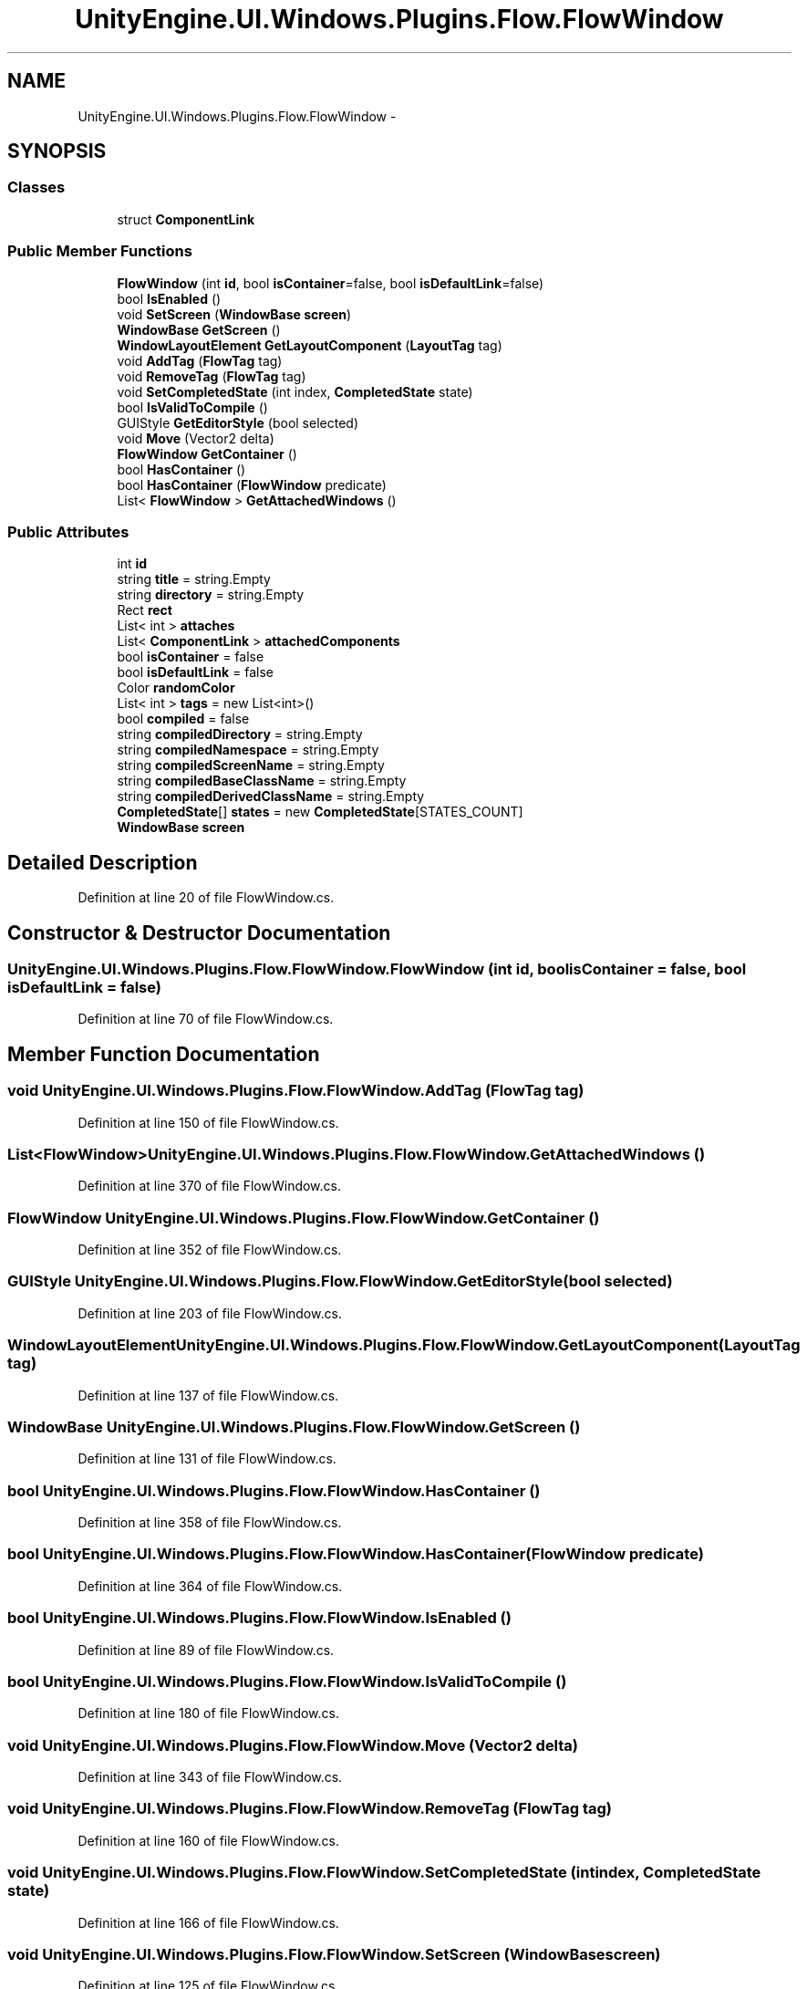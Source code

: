 .TH "UnityEngine.UI.Windows.Plugins.Flow.FlowWindow" 3 "Fri Apr 3 2015" "Version version 0.8a" "Unity3D UI Windows Extension" \" -*- nroff -*-
.ad l
.nh
.SH NAME
UnityEngine.UI.Windows.Plugins.Flow.FlowWindow \- 
.SH SYNOPSIS
.br
.PP
.SS "Classes"

.in +1c
.ti -1c
.RI "struct \fBComponentLink\fP"
.br
.in -1c
.SS "Public Member Functions"

.in +1c
.ti -1c
.RI "\fBFlowWindow\fP (int \fBid\fP, bool \fBisContainer\fP=false, bool \fBisDefaultLink\fP=false)"
.br
.ti -1c
.RI "bool \fBIsEnabled\fP ()"
.br
.ti -1c
.RI "void \fBSetScreen\fP (\fBWindowBase\fP \fBscreen\fP)"
.br
.ti -1c
.RI "\fBWindowBase\fP \fBGetScreen\fP ()"
.br
.ti -1c
.RI "\fBWindowLayoutElement\fP \fBGetLayoutComponent\fP (\fBLayoutTag\fP tag)"
.br
.ti -1c
.RI "void \fBAddTag\fP (\fBFlowTag\fP tag)"
.br
.ti -1c
.RI "void \fBRemoveTag\fP (\fBFlowTag\fP tag)"
.br
.ti -1c
.RI "void \fBSetCompletedState\fP (int index, \fBCompletedState\fP state)"
.br
.ti -1c
.RI "bool \fBIsValidToCompile\fP ()"
.br
.ti -1c
.RI "GUIStyle \fBGetEditorStyle\fP (bool selected)"
.br
.ti -1c
.RI "void \fBMove\fP (Vector2 delta)"
.br
.ti -1c
.RI "\fBFlowWindow\fP \fBGetContainer\fP ()"
.br
.ti -1c
.RI "bool \fBHasContainer\fP ()"
.br
.ti -1c
.RI "bool \fBHasContainer\fP (\fBFlowWindow\fP predicate)"
.br
.ti -1c
.RI "List< \fBFlowWindow\fP > \fBGetAttachedWindows\fP ()"
.br
.in -1c
.SS "Public Attributes"

.in +1c
.ti -1c
.RI "int \fBid\fP"
.br
.ti -1c
.RI "string \fBtitle\fP = string\&.Empty"
.br
.ti -1c
.RI "string \fBdirectory\fP = string\&.Empty"
.br
.ti -1c
.RI "Rect \fBrect\fP"
.br
.ti -1c
.RI "List< int > \fBattaches\fP"
.br
.ti -1c
.RI "List< \fBComponentLink\fP > \fBattachedComponents\fP"
.br
.ti -1c
.RI "bool \fBisContainer\fP = false"
.br
.ti -1c
.RI "bool \fBisDefaultLink\fP = false"
.br
.ti -1c
.RI "Color \fBrandomColor\fP"
.br
.ti -1c
.RI "List< int > \fBtags\fP = new List<int>()"
.br
.ti -1c
.RI "bool \fBcompiled\fP = false"
.br
.ti -1c
.RI "string \fBcompiledDirectory\fP = string\&.Empty"
.br
.ti -1c
.RI "string \fBcompiledNamespace\fP = string\&.Empty"
.br
.ti -1c
.RI "string \fBcompiledScreenName\fP = string\&.Empty"
.br
.ti -1c
.RI "string \fBcompiledBaseClassName\fP = string\&.Empty"
.br
.ti -1c
.RI "string \fBcompiledDerivedClassName\fP = string\&.Empty"
.br
.ti -1c
.RI "\fBCompletedState\fP[] \fBstates\fP = new \fBCompletedState\fP[STATES_COUNT]"
.br
.ti -1c
.RI "\fBWindowBase\fP \fBscreen\fP"
.br
.in -1c
.SH "Detailed Description"
.PP 
Definition at line 20 of file FlowWindow\&.cs\&.
.SH "Constructor & Destructor Documentation"
.PP 
.SS "UnityEngine\&.UI\&.Windows\&.Plugins\&.Flow\&.FlowWindow\&.FlowWindow (int id, bool isContainer = \fCfalse\fP, bool isDefaultLink = \fCfalse\fP)"

.PP
Definition at line 70 of file FlowWindow\&.cs\&.
.SH "Member Function Documentation"
.PP 
.SS "void UnityEngine\&.UI\&.Windows\&.Plugins\&.Flow\&.FlowWindow\&.AddTag (\fBFlowTag\fP tag)"

.PP
Definition at line 150 of file FlowWindow\&.cs\&.
.SS "List<\fBFlowWindow\fP> UnityEngine\&.UI\&.Windows\&.Plugins\&.Flow\&.FlowWindow\&.GetAttachedWindows ()"

.PP
Definition at line 370 of file FlowWindow\&.cs\&.
.SS "\fBFlowWindow\fP UnityEngine\&.UI\&.Windows\&.Plugins\&.Flow\&.FlowWindow\&.GetContainer ()"

.PP
Definition at line 352 of file FlowWindow\&.cs\&.
.SS "GUIStyle UnityEngine\&.UI\&.Windows\&.Plugins\&.Flow\&.FlowWindow\&.GetEditorStyle (bool selected)"

.PP
Definition at line 203 of file FlowWindow\&.cs\&.
.SS "\fBWindowLayoutElement\fP UnityEngine\&.UI\&.Windows\&.Plugins\&.Flow\&.FlowWindow\&.GetLayoutComponent (\fBLayoutTag\fP tag)"

.PP
Definition at line 137 of file FlowWindow\&.cs\&.
.SS "\fBWindowBase\fP UnityEngine\&.UI\&.Windows\&.Plugins\&.Flow\&.FlowWindow\&.GetScreen ()"

.PP
Definition at line 131 of file FlowWindow\&.cs\&.
.SS "bool UnityEngine\&.UI\&.Windows\&.Plugins\&.Flow\&.FlowWindow\&.HasContainer ()"

.PP
Definition at line 358 of file FlowWindow\&.cs\&.
.SS "bool UnityEngine\&.UI\&.Windows\&.Plugins\&.Flow\&.FlowWindow\&.HasContainer (\fBFlowWindow\fP predicate)"

.PP
Definition at line 364 of file FlowWindow\&.cs\&.
.SS "bool UnityEngine\&.UI\&.Windows\&.Plugins\&.Flow\&.FlowWindow\&.IsEnabled ()"

.PP
Definition at line 89 of file FlowWindow\&.cs\&.
.SS "bool UnityEngine\&.UI\&.Windows\&.Plugins\&.Flow\&.FlowWindow\&.IsValidToCompile ()"

.PP
Definition at line 180 of file FlowWindow\&.cs\&.
.SS "void UnityEngine\&.UI\&.Windows\&.Plugins\&.Flow\&.FlowWindow\&.Move (Vector2 delta)"

.PP
Definition at line 343 of file FlowWindow\&.cs\&.
.SS "void UnityEngine\&.UI\&.Windows\&.Plugins\&.Flow\&.FlowWindow\&.RemoveTag (\fBFlowTag\fP tag)"

.PP
Definition at line 160 of file FlowWindow\&.cs\&.
.SS "void UnityEngine\&.UI\&.Windows\&.Plugins\&.Flow\&.FlowWindow\&.SetCompletedState (int index, \fBCompletedState\fP state)"

.PP
Definition at line 166 of file FlowWindow\&.cs\&.
.SS "void UnityEngine\&.UI\&.Windows\&.Plugins\&.Flow\&.FlowWindow\&.SetScreen (\fBWindowBase\fP screen)"

.PP
Definition at line 125 of file FlowWindow\&.cs\&.
.SH "Member Data Documentation"
.PP 
.SS "List<\fBComponentLink\fP> UnityEngine\&.UI\&.Windows\&.Plugins\&.Flow\&.FlowWindow\&.attachedComponents"

.PP
Definition at line 52 of file FlowWindow\&.cs\&.
.SS "List<int> UnityEngine\&.UI\&.Windows\&.Plugins\&.Flow\&.FlowWindow\&.attaches"

.PP
Definition at line 51 of file FlowWindow\&.cs\&.
.SS "bool UnityEngine\&.UI\&.Windows\&.Plugins\&.Flow\&.FlowWindow\&.compiled = false"

.PP
Definition at line 59 of file FlowWindow\&.cs\&.
.SS "string UnityEngine\&.UI\&.Windows\&.Plugins\&.Flow\&.FlowWindow\&.compiledBaseClassName = string\&.Empty"

.PP
Definition at line 63 of file FlowWindow\&.cs\&.
.SS "string UnityEngine\&.UI\&.Windows\&.Plugins\&.Flow\&.FlowWindow\&.compiledDerivedClassName = string\&.Empty"

.PP
Definition at line 64 of file FlowWindow\&.cs\&.
.SS "string UnityEngine\&.UI\&.Windows\&.Plugins\&.Flow\&.FlowWindow\&.compiledDirectory = string\&.Empty"

.PP
Definition at line 60 of file FlowWindow\&.cs\&.
.SS "string UnityEngine\&.UI\&.Windows\&.Plugins\&.Flow\&.FlowWindow\&.compiledNamespace = string\&.Empty"

.PP
Definition at line 61 of file FlowWindow\&.cs\&.
.SS "string UnityEngine\&.UI\&.Windows\&.Plugins\&.Flow\&.FlowWindow\&.compiledScreenName = string\&.Empty"

.PP
Definition at line 62 of file FlowWindow\&.cs\&.
.SS "string UnityEngine\&.UI\&.Windows\&.Plugins\&.Flow\&.FlowWindow\&.directory = string\&.Empty"

.PP
Definition at line 49 of file FlowWindow\&.cs\&.
.SS "int UnityEngine\&.UI\&.Windows\&.Plugins\&.Flow\&.FlowWindow\&.id"

.PP
Definition at line 47 of file FlowWindow\&.cs\&.
.SS "bool UnityEngine\&.UI\&.Windows\&.Plugins\&.Flow\&.FlowWindow\&.isContainer = false"

.PP
Definition at line 53 of file FlowWindow\&.cs\&.
.SS "bool UnityEngine\&.UI\&.Windows\&.Plugins\&.Flow\&.FlowWindow\&.isDefaultLink = false"

.PP
Definition at line 54 of file FlowWindow\&.cs\&.
.SS "Color UnityEngine\&.UI\&.Windows\&.Plugins\&.Flow\&.FlowWindow\&.randomColor"

.PP
Definition at line 55 of file FlowWindow\&.cs\&.
.SS "Rect UnityEngine\&.UI\&.Windows\&.Plugins\&.Flow\&.FlowWindow\&.rect"

.PP
Definition at line 50 of file FlowWindow\&.cs\&.
.SS "\fBWindowBase\fP UnityEngine\&.UI\&.Windows\&.Plugins\&.Flow\&.FlowWindow\&.screen"

.PP
Definition at line 68 of file FlowWindow\&.cs\&.
.SS "\fBCompletedState\fP [] UnityEngine\&.UI\&.Windows\&.Plugins\&.Flow\&.FlowWindow\&.states = new \fBCompletedState\fP[STATES_COUNT]"

.PP
Definition at line 66 of file FlowWindow\&.cs\&.
.SS "List<int> UnityEngine\&.UI\&.Windows\&.Plugins\&.Flow\&.FlowWindow\&.tags = new List<int>()"

.PP
Definition at line 57 of file FlowWindow\&.cs\&.
.SS "string UnityEngine\&.UI\&.Windows\&.Plugins\&.Flow\&.FlowWindow\&.title = string\&.Empty"

.PP
Definition at line 48 of file FlowWindow\&.cs\&.

.SH "Author"
.PP 
Generated automatically by Doxygen for Unity3D UI Windows Extension from the source code\&.
